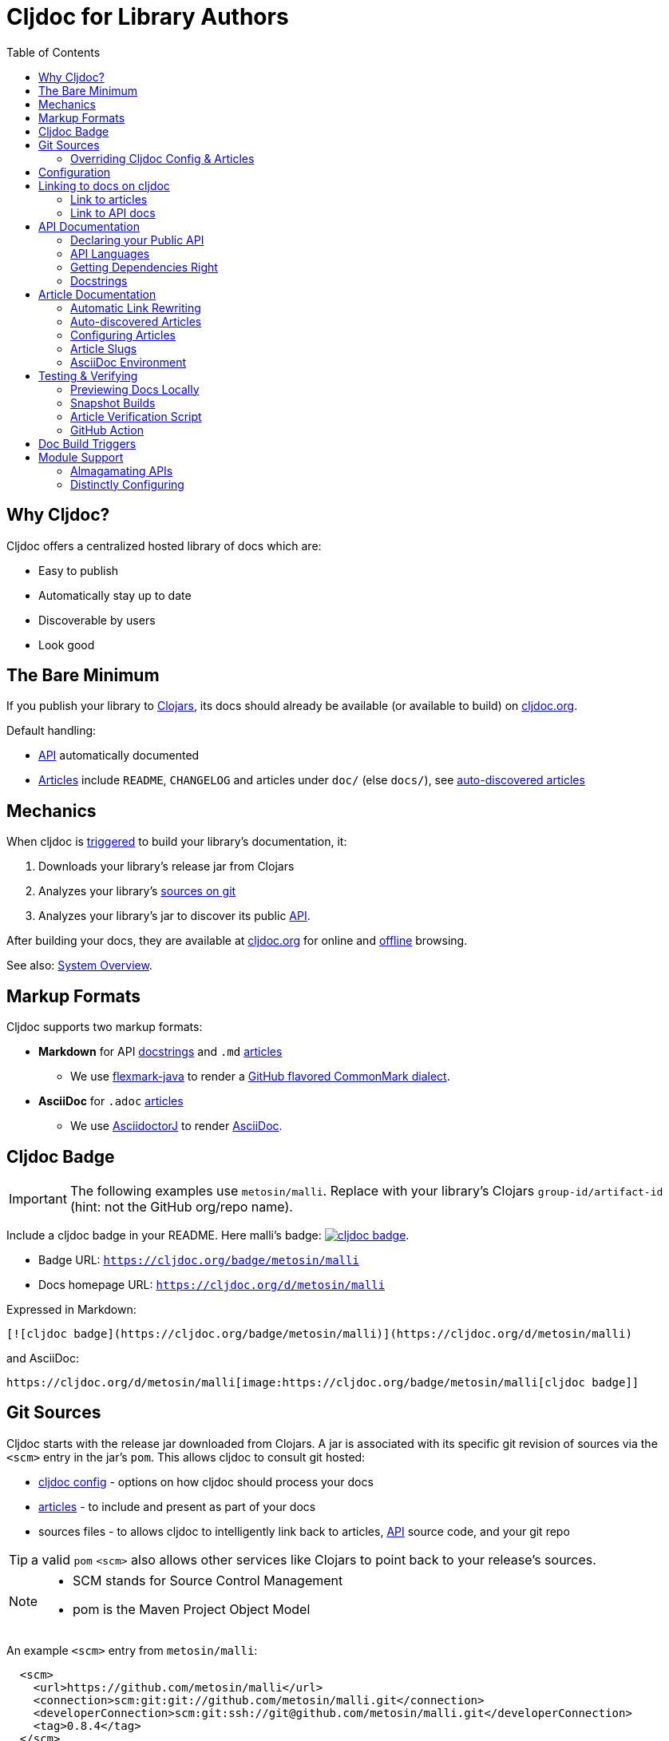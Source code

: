 = Cljdoc for Library Authors
:toc:

== Why Cljdoc?

Cljdoc offers a centralized hosted library of docs which are:

* Easy to publish
* Automatically stay up to date
* Discoverable by users
* Look good

[[basic-setup]]
== The Bare Minimum

If you publish your library to https://clojars.org[Clojars], its docs should already be available (or available to build) on https://cljdoc.org[cljdoc.org].

Default handling:

* link:#api[API] automatically documented
* link:#articles[Articles] include `README`, `CHANGELOG` and articles under `doc/` (else `docs/`), see link:#auto-discovered-articles[auto-discovered articles]

== Mechanics

When cljdoc is link:#triggers[triggered] to build your library's documentation, it:

. Downloads your library's release jar from Clojars
. Analyzes your library's link:#git-sources[sources on git]
. Analyzes your library's jar to discover its public link:#api[API].

After building your docs, they are available at https://cljdoc.org[cljdoc.org] for online and link:for-users.md#offline-docs[offline] browsing.

See also: link:/doc/cljdoc-developer-technical-guide.adoc#system-overview[System Overview].

[[markup]]
== Markup Formats

Cljdoc supports two markup formats:

* *Markdown* for API link:#docstrings[docstrings] and `.md` link:#articles[articles]
** We use https://github.com/vsch/flexmark-java[flexmark-java] to render a https://github.github.com/gfm/[GitHub flavored CommonMark dialect].
* *AsciiDoc* for `.adoc` link:#articles[articles]
** We use https://github.com/asciidoctor/asciidoctorj[AsciidoctorJ] to render https://docs.asciidoctor.org/asciidoc/latest/[AsciiDoc].

[[badges]]
== Cljdoc Badge
[IMPORTANT]
====
The following examples use `metosin/malli`.
Replace with your library's Clojars [.nowrap]#`group-id/artifact-id`# (hint: not the GitHub org/repo name).
====

Include a cljdoc badge in your README. Here malli's badge:
https://cljdoc.org/d/metosin/malli[image:https://cljdoc.org/badge/metosin/malli[cljdoc badge]].

* Badge URL: `https://cljdoc.org/badge/metosin/malli`
* Docs homepage URL: `https://cljdoc.org/d/metosin/malli`

Expressed in Markdown:
[source%nowrap,markdown]
----
[![cljdoc badge](https://cljdoc.org/badge/metosin/malli)](https://cljdoc.org/d/metosin/malli)
----
and AsciiDoc:
[source,asciidoc]
----
https://cljdoc.org/d/metosin/malli[image:https://cljdoc.org/badge/metosin/malli[cljdoc badge]]
----

[[git-sources]]
== Git Sources

Cljdoc starts with the release jar downloaded from Clojars.
A jar is associated with its specific git revision of sources via the `<scm>` entry in the jar's `pom`.
This allows cljdoc to consult git hosted:

* link:#cljdoc-config[cljdoc config] - options on how cljdoc should process your docs
* link:#articles[articles] - to include and present as part of your docs
* sources files - to allows cljdoc to intelligently link back to articles, link:#api[API] source code, and your git repo

TIP: a valid `pom` `<scm>` also allows other services like Clojars to point back to your release's sources.

[NOTE]
====
* SCM stands for Source Control Management
* pom is the Maven Project Object Model
====

An example `<scm>` entry from `metosin/malli`:

[source,xml]
----
  <scm>
    <url>https://github.com/metosin/malli</url>
    <connection>scm:git:git://github.com/metosin/malli.git</connection>
    <developerConnection>scm:git:ssh://git@github.com/metosin/malli.git</developerConnection>
    <tag>0.8.4</tag>
  </scm>
----

Another from `juxt/bidi`:
[source,xml]
----
  <scm>
    <url>https://github.com/juxt/bidi</url>
    <connection>scm:git:git://github.com/juxt/bidi.git</connection>
    <developerConnection>scm:git:ssh://git@github.com/juxt/bidi.git</developerConnection>
    <tag>d1bfcc9c4fe247b8ada19cd7ee25acd81dd93f26</tag>
  </scm>
----

Cljdoc will look at the `<url>` and the `<tag>`:

* `<url>` points to your hosted git repo
* `<tag>` is a valid pointer to the git revision of your release's sources.
It can be a git tag, or commit sha.

TIP: You can optionally link:#override-config[override] the revision for articles and docstring format.

NOTE: We strongly recommend you explicitly specify the `<tag>` in your `pom.xml` for cljdoc and other tools. +
But... If you do not specify a `<tag>`, cljdoc will search for a version tag based on the artifact version.
For artifact version `1.2.3` it will look for a git tag `1.2.3` (else `v1.2.3`).

NOTE: Cljdoc will assume a found version tag is equivalent to `<tag>` even when the `<tag>` specifies a commit sha.

Here are some common ways folks set `<scm>` values:

* By hand. You can edit a `pom.xml` manually when cutting a release, but this can be error-prone.
* https://clojure.org/guides/tools_build[Clojure tools build] can be asked to populate the `<scm>` value.
Cybermonday provides https://github.com/kiranshila/cybermonday/blob/17bb2c412171283440276a0a8e2cfd6f252aad91/build/build.clj#L27-L30[a good example of doing just that].
* https://leiningen.org/[Leiningen] will automatically create the `<scm>` entry for you if you set the https://github.com/technomancy/leiningen/blob/bd3ecfcfb20ef7a79912879ff892e0f2317e8691/sample.project.clj#L490[`:scm` in your `project.clj`].
For example:
+
[source,clojure]
----
    :scm {:name "git" :url "https://github.com/your-github-org/your-project"}
----
* https://github.com/boot-clj/boot[Boot] also has support, pass the `:scm` option to the `pom` task, an https://github.com/martinklepsch/derivatives/blob/f9cc6be8eeaf21513641cb09d5a466e34ecdd565/build.boot#L18-L23[example].

Whatever method you choose, take care to ensure that your jar's pom points back to the exact revision of its sources on git.

[[override-config]]
=== Overriding Cljdoc Config & Articles
Sometimes you'll want cljdoc to present minor adjustments after your library's release commit.
For examples:

* a README that includes the git sha of the release will necessarily appear in a commit after the library release.
* perhaps you'd like fix or edit an article without cutting a new release
* you'd like to adjust your link:#cljdoc-config[article table of contents]
* you might also want to change how link:#docstrings[cljdoc presents docstrings].

To support these scenarios, cljdoc recognizes the `cljdoc-<version>` git tag.
For library version `1.2.3` cljdoc will look for git tag `cljdoc-1.2.3` (or `cljdoc-v1.2.3`) and import your articles from that commit instead of the link:#git-sources[default commit].

If you add/move a `cljdoc-<version>` tag after the initial cljdoc build is complete, you can request a link:#rebuild[rebuild].

TIP: This affects all of and only: docstring format, article table of contents, and articles.
Any changes, for example, to docstring content will require a new library release.

TIP: You'll want to make any adjustments before you start working on your next release.
All articles are re-imported.

[[cljdoc-config]]
== Configuration

When building your docs, cljdoc will look under the `doc` (else `docs`) directory for a `cljdoc.edn` file in your link:#git-sources[library's git repo].

You can use this configuration file to tell cljdoc more about your documentation.

* `:cljdoc.doc/tree` - Tells cljdoc what link:#articles[articles] to present and in what hierarchy. +
By default, cljdoc will link:#auto-discovered-articles[automatically discover articles].
* `:cljdoc/languages` - Tells cljdoc which link:#languages[languages] your API uses. +
By default, cljdoc will automatically detect languages based on the sources it finds in your jar.
* `:cljdoc/docstring-format` - Tells cljdoc how you'd like your link:#docstrings[docstrings] displayed. +
By default, cljdoc will render docstrings from link:#markup[Markdown format].
* `:cljdoc/include-namespaces-from-dependencies` - Tells cljdoc to amalgamate API docs from multiple link:#modules[modules]. +
Rarely used, but very useful when your project is made up of modules.

As an example, a version of https://github.com/seancorfield/honeysql[honeysql]'s `cljdoc.edn`
[source,Clojure]
----
{:cljdoc.doc/tree
 [["Readme" {:file "README.md"}]
  ["Changes" {:file "CHANGELOG.md"}]
  ["Getting Started" {:file "doc/getting-started.md"}
   ["General Reference" {:file "doc/general-reference.md"}]
   ["SQL Clause Reference" {:file "doc/clause-reference.md"}]
   ["SQL Operator Reference" {:file "doc/operator-reference.md"}]
   ["SQL 'Special Syntax'" {:file "doc/special-syntax.md"}]
   ["PostgreSQL Support" {:file "doc/postgresql.md"}]
   ["Extending HoneySQL" {:file "doc/extending-honeysql.md"}]]
  ["Differences from 1.x" {:file "doc/differences-from-1-x.md"}]]}
----

== Linking to docs on cljdoc
See also: link:#badges[badges].

[[link-articles]]
=== Link to articles

* When linking from article to link:#articles[article], use relative or root-relative links.
Cljdoc will rewrite built article to article links automatically. Markdown examples:
** `[root relative link](/doc/some-doc.md)`
** `[relative link](other-doc.md)`
* When linking from docstring to article, use root relative links. Markdown example:
** `[root relative link](/doc/some-doc.md)`
* When linking from outside your git repo:
** doc home page
*** `https://cljdoc.org/d/metosin/malli`
** a specific doc in the current release, uses link:#slugs[article slugs]
*** `https://cljdoc.org/d/metosin/malli/CURRENT/doc/changelog`
** a specific doc for release `0.7.5`, uses link:#slugs[article slugs]
*** `https://cljdoc.org/d/metosin/malli/0.7.5/doc/readme`

=== Link to API docs

* When linking from markdown docstring to API docs, use the link:#wikilink[`+[[wikilink]]+`]
* When linking from article to API docs, or from outside your git repo:
** link to var `malli.core/explain` in current release
*** `https://cljdoc.org/d/metosin/malli/CURRENT/api/malli.core#explain`
** link to namespace `malli.core` in release 0.7.5
*** `https://cljdoc.org/d/metosin/malli/0.7.5/api/malli.core`

[[api]]
== API Documentation

=== Declaring your Public API

Cljdoc will document all namespaces and public vars it finds.
To exclude namespaces and/or vars from API documentation, annotate them with `:no-doc` metadata:

[source,clojure]
----
(defn ^:no-doc hidden "Won't see me on cljdoc.org!" [x])
----

[source,clojure]
----
(ns ^:no-doc namespace.hidden
  "This ns shouldn't show in the docs.")
----

[source,clojure]
----
(ns namespace.hidden
  "This ns shouldn't show in the docs."
  {:no-doc true})
----

[[languages]]
=== API Languages
Cljdoc will auto-detect which languages your library supports based on the types of source files it finds.
You can choose to override this auto-detection in your `doc/cljdoc.edn` file via the `:cljdoc/languages` option.

|===
| Example `:cljdoc/languages` value | API Analysis run for

a| `["clj"]` | Clojure only
a| `["cljs"]` | ClojureScript only
a| `["clj" "cljs"]` | Both Clojure and ClojureScript
a| `:auto-detect` | Dependent upon source files found in your library,
the default behavior.
|===

Example usage:
[source,Clojure]
----
{:cljdoc/languages ["clj"]}
----

=== Getting Dependencies Right

Cljdoc discovers your API via dynamic runtime analysis.
It will try to load all namespaces found in your jar.
If a dependency is not found, the load, and therefore API analysis, will fail.

If you include namespaces that require additional/optional dependencies, make sure you declare them in your `pom.xml`.

If these dependencies are expected to be provided by, for example, some container or JVM, mark them with a `scope` of `"provided"` in our `pom.xml`.
Provided dependencies are skipped at runtime, but inform cljdoc they are required for API analysis.

TIP: You can express `provided` in a `project.clj`, for https://github.com/funcool/cats/blob/d1b7f3d60c7791798182937c54cbafa4e81536d4/project.clj#L6-L12[example].
The `deps.edn` file does not support scoping, you'll have to express these directly in your `pom.xml`.

Cljdoc will automatically search Clojars and Maven Central for dependencies.
If any of your library's dependencies are hosted elsewhere, those maven repositories will need to be specified in your `pom.xml`.
This includes any transitive dependencies.

[TIP]
====
You can specify maven repositories:

* in a `project.clj` under `:repositories`, for https://github.com/IamDrowsy/cloudship/blob/93ebdf7fdb1f404436ccdb68fafc8cd4f88ab256/project.clj#L30[example].
* in a `deps.edn` under `:mvn/repos`, for https://github.com/phronmophobic/membrane.term/blob/d1c8eb6f682b797e371fe8a6e9e1e9caf7dbc79b/deps.edn#L20-L21[example].
====

[[docstrings]]
=== Docstrings

Docstrings are rendered from link:#markup[Markdown] by default.

You can choose to override this behaviour in your `doc/cljdoc.edn` file via the `:cljdoc/docstring-format` option.
Valid values are:

* `:markdown` - the default, an option to view "raw docstring" as plaintext is available to the user.
* `:plaintext` - presents only the raw docstring.

Consider https://www.martinklepsch.org/posts/writing-awesome-docstrings.html[these recommendations] when writing your docstrings in markdown format:

1. Backtick-Quote ``` function arguments & special keywords to `make` them `stand` out `more`
2. Link to other functions using link:#wikilink[`+[[wikilink]]+`] syntax
3. Include small examples using markdown fenced `\```Clojure ... ```` code blocks 
4. Use Markdown tables to describe complex options maps
5. You can include images and links to articles, just be sure to use git repo root-relative links (links that start with a `/`):
  * `![my image](/dir1/dir2/image1.png)`
  * `[my article](/dir1/dir2/article.adoc)`

Any HTML embedded within docstrings is escaped.

[[wikilink]]
==== Wikilinks

You can link to other namespaces and functions from your markdown docstrings using the `\[[wikilink]]` syntax.

Note that if you want to link to vars outside the current namespace you need to either fully qualify those vars or specify them relative to the current namespace. An example: if you want to link to `compojure.core/GET` from `compojure.route` you'll need to provide the wiki in one of the two forms below:

----
[[compojure.core/GET]]
[[core/GET]]
----

[[articles]]
== Article Documentation

Libraries often include additional guides and tutorials in link:#markup[markup] files.
Cljdoc calls these articles.

For cljdoc to find your articles:

* They must be stored inside your project's git repository
* Your git repository must be link:#git-sources[properly linked to your git sources]

This allows cljdoc to retrieve article files at the revision/commit of the release.

=== Automatic Link Rewriting

Cljdoc hosted articles will have their links link:#link-articles[rewritten to link back to cljdoc].
All links that work on GitHub should also work on cljdoc.

[[auto-discovered-articles]]
=== Auto-discovered Articles

If your git repository does not contain a link:#article-config[doc tree configuration], cljdoc will automatically include:

* `README.md` else `README.adoc` - filename search is case insensitive
** Title is `Readme`
* `CHANGELOG.md` else `CHANGELOG.adoc`- filename search is case insensitive
** Title is `Changelog`
* link:#markup[Markup] articles from your `doc/` else `docs/` folder
** The title is read from the file's first heading. There will be no nesting and articles will be ordered alphabetically by filename.

TIP: Use filenames prefixed with digits like `01-intro.md` to define the order of articles.

[[article-config]]
=== Configuring Articles

If you need more control, use a `doc/cljdoc.edn` file to specify a tree of articles.

Assuming you have a directory `doc/` in your repository as follows:

----
doc/
  getting-started.md
  installation.md
  configuration.md
----

You can explicitly add these articles to your cljdoc build by with the following `doc/cljdoc.edn` file:

[source,clojure]
----
{:cljdoc.doc/tree [["Readme" {:file "README.md"}]
                   ["Getting Started" {:file "doc/getting-started.md"}
                    ["Installation" {:file "doc/installation.md"}]]
                   ["Configuration" {:file "doc/configuration.md"}]]}
----

Your articles will be presented with the following hierarchy and titles:

----
├── Readme
├── Getting Started
│   └── Installation
└── Configuration
----

TIP: Cljdoc will always present the readme and changelog articles first.

IMPORTANT: The resulting URLs for those articles will be based on the title provided in the `cljdoc.edn` file and _not_ on the filename or title within the article file.

See also: link:#verifying-articles[verifying articles]

[[slugs]]
=== Article Slugs

Slugs for articles are currently based on the article title.
Titles can be link:#article-config[explicitly configured] or link:#auto-discovered-articles[discovered].

=== AsciiDoc Environment

Similar to `env-github` on GitHub, cljdoc will set an `env-cljdoc` attribute when
rendering your AsciiDoc file. This allows you to hide or show sections
of your document or set configuration parameters.

As an example, this AsciiDoctor snippet:
[source,asciidoc,literal]
----
\ifdef::env-cljdoc[]
THIS WILL BE SHOWN ON CLJDOC
\endif::[]
\ifndef::env-cljdoc[]
THIS WILL BE SHOWN EVERYWHERE ELSE
\endif::[]
----

will render as so:

ifdef::env-cljdoc[]
THIS WILL BE SHOWN ON CLJDOC
endif::[]
ifndef::env-cljdoc[]
THIS WILL BE SHOWN EVERYWHERE ELSE
endif::[]

[[verifying]]
== Testing & Verifying

=== Previewing Docs Locally

You can preview what your docs will look like before a Clojars release by link:/doc/running-cljdoc-locally.adoc[running cljdoc locally].

=== Snapshot Builds

If you are already publishing `-SNAPSHOT` releases to Clojars, this can also be a useful way to experiment/preview on cljdoc.

We recommend that you populate `<scm>` `<tag>` in your `pom.xml` with the git commit sha of your snapshot release.

Cljdoc does not automatically build snapshot releases, but they will show up in the library search result.
Upon selecting a snapshot release, cljdoc will offer to build its docset.

By its nature, a snapshot release will likely have many releases under the same version.
You can choose to link:#rebuild[rebuild] for against the current releases.

[[verifying-articles]]
=== Article Verification Script

Sometimes people forget to update the paths after moving files around, we recommend you add the following to your CI setup:

[source,shell]
----
curl -fsSL https://raw.githubusercontent.com/cljdoc/cljdoc/master/script/verify-cljdoc-edn | bash -s doc/cljdoc.edn
----

=== GitHub Action
We have a https://github.com/cljdoc/cljdoc-check-action[Cljdoc check action] you can incorporate into your CI workflows.

[[triggers]]
== Doc Build Triggers

* Automatically
** Every 60 seconds, cljdoc reaches out to clojars to discover new releases.
** Every 10 minutes, it queues new releases to build
* By request at cljdoc.org
** If cljdoc has not already built a requested version of a library, you are given the option to build it from https://cljdoc.org[cljdoc.org].
* By rebuild request at cljdoc.org
[[rebuild]]
** If your docs have already been built, you can request a rebuild via the barely visible rebuild hover link on the top right corner of your library docs page: 
+
image::cljdoc-rebuild-link.png[]
* By REST request
** An automated release process can trigger a build via rest link:/doc/docsets.md#trigger-a-build-for-a-project[trigger a cljdoc build via REST].

[[modules]]
== Module Support

Some libraries are made up of submodule libraries.
Cljdoc provides some support for these types of libraries.

=== Almagamating APIs

To include API documentation for some or all of an artifact's submodule artifacts, specify their *maven coordinates* under `:cljdoc/include-namespaces-from-dependencies`:

[source,clojure]
----
{:cljdoc/include-namespaces-from-dependencies
 [metosin/reitit
  metosin/reitit-core
  metosin/reitit-ring
  metosin/reitit-spec
  metosin/reitit-schema
  metosin/reitit-swagger
  metosin/reitit-swagger-ui]}
----

NOTE: To be included, each dependency must also be specified as a maven dependency of the project itself (in the project's `deps.edn`, `project.clj`, etc).
The project's resulting POM file will be used to load API information for the correct version.

TIP: https://github.com/metosin/reitit[Reitit] is a great example reference for a project with submodules.

WARNING: If analysis for a specified dependency has failed or hasn't been run, its API documentation will not appear on cljdoc.

=== Distinctly Configuring

Sometimes a single git repository will be the source for multiple maven/clojars artifacts.
Each of these artifacts will point back to the same single git repository and therefore the same `cljdoc.edn`.

Cljdoc allows for a distinct config for each of these artifacts.
Specify `cljdoc.edn` config as normal for your primary library.
For each submodule libary, include config under symbol `submodule-group-id/submodule-artifact-id`.

Here's an example from https://github.com/steffan-westcott/clj-otel[clj-otel]:

[source,clojure]
----
{:cljdoc/languages ["clj"]
 :cljdoc.doc/tree [["Introduction" {:file "README.adoc"}]
                   ["Tutorial" {:file "doc/tutorial.adoc"}]
                   ["Guides" {:file "doc/guides.adoc"}]
                   ["API & Reference" {:file "doc/reference.adoc"}]
                   ["Concepts" {:file "doc/concepts.adoc"}]
                   ["Examples" {:file "doc/examples.adoc"}]
                   ["Changelog" {:file "CHANGELOG.adoc"}]]
 com.github.steffan-westcott/clj-otel-contrib-aws-resources {:cljdoc.doc/tree [["README" {:file "clj-otel-contrib-aws-resources/README.adoc"}]]}
 com.github.steffan-westcott/clj-otel-contrib-aws-xray-propagator {:cljdoc.doc/tree [["README" {:file "clj-otel-contrib-aws-xray-propagator/README.adoc"}]]}
 com.github.steffan-westcott/clj-otel-exporter-jaeger-grpc {:cljdoc.doc/tree [["README" {:file "clj-otel-exporter-jaeger-grpc/README.adoc"}]]}
 com.github.steffan-westcott/clj-otel-exporter-jaeger-thrift {:cljdoc.doc/tree [["README" {:file "clj-otel-exporter-jaeger-thrift/README.adoc"}]]}
 com.github.steffan-westcott/clj-otel-exporter-logging {:cljdoc.doc/tree [["README" {:file "clj-otel-exporter-logging/README.adoc"}]]}
 com.github.steffan-westcott/clj-otel-exporter-logging-otlp {:cljdoc.doc/tree [["README" {:file "clj-otel-exporter-logging-otlp/README.adoc"}]]}
 com.github.steffan-westcott/clj-otel-exporter-otlp {:cljdoc.doc/tree [["README" {:file "clj-otel-exporter-otlp/README.adoc"}]]}
 com.github.steffan-westcott/clj-otel-exporter-prometheus {:cljdoc.doc/tree [["README" {:file "clj-otel-exporter-prometheus/README.adoc"}]]}
 com.github.steffan-westcott/clj-otel-exporter-zipkin {:cljdoc.doc/tree [["README" {:file "clj-otel-exporter-zipkin/README.adoc"}]]}
 com.github.steffan-westcott/clj-otel-extension-trace-propagators {:cljdoc.doc/tree [["README" {:file "clj-otel-extension-trace-propagators/README.adoc"}]]}
 com.github.steffan-westcott/clj-otel-instrumentation-resources {:cljdoc.doc/tree [["README" {:file "clj-otel-instrumentation-resources/README.adoc"}]]}
 com.github.steffan-westcott/clj-otel-instrumentation-runtime-telemetry-java8 {:cljdoc.doc/tree [["README" {:file "clj-otel-instrumentation-runtime-telemetry-java8/README.adoc"}]]}
 com.github.steffan-westcott/clj-otel-instrumentation-runtime-telemetry-java17 {:cljdoc.doc/tree [["README" {:file "clj-otel-instrumentation-runtime-telemetry-java17/README.adoc"}]]}
 com.github.steffan-westcott/clj-otel-sdk {:cljdoc.doc/tree [["README" {:file "clj-otel-sdk/README.adoc"}]]}
 com.github.steffan-westcott/clj-otel-sdk-extension-jaeger-remote-sampler {:cljdoc.doc/tree [["README" {:file "clj-otel-sdk-extension-jaeger-remote-sampler/README.adoc"}]]}}
----
